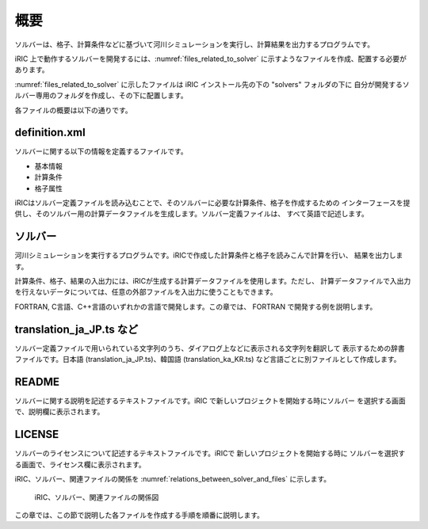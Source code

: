 概要
====

ソルバーは、格子、計算条件などに基づいて河川シミュレーションを実行し、計算結果を出力するプログラムです。

iRIC 上で動作するソルバーを開発するには、:numref:`files_related_to_solver`
に示すようなファイルを作成、配置する必要があります。

:numref:`files_related_to_solver` に示したファイルは iRIC インストール先の下の \"solvers\" フォルダの下に
自分が開発するソルバー専用のフォルダを作成し、その下に配置します。

.. _files_related_to_solver:

.. csv-table:: ソルバー関連ファイル一覧
   :file: files_related_to_solver.csv
   :header-rows: 1

各ファイルの概要は以下の通りです。


definition.xml
--------------

ソルバーに関する以下の情報を定義するファイルです。

- 基本情報
- 計算条件
- 格子属性


iRICはソルバー定義ファイルを読み込むことで、そのソルバーに必要な計算条件、格子を作成するための
インターフェースを提供し、そのソルバー用の計算データファイルを生成します。ソルバー定義ファイルは、
すべて英語で記述します。


ソルバー
--------

河川シミュレーションを実行するプログラムです。iRICで作成した計算条件と格子を読みこんで計算を行い、
結果を出力します。

計算条件、格子、結果の入出力には、iRICが生成する計算データファイルを使用します。ただし、
計算データファイルで入出力を行えないデータについては、任意の外部ファイルを入出力に使うこともできます。

FORTRAN, C言語、C++言語のいずれかの言語で開発します。この章では、
FORTRAN で開発する例を説明します。

translation\_ja\_JP.ts など
---------------------------

ソルバー定義ファイルで用いられている文字列のうち、ダイアログ上などに表示される文字列を翻訳して
表示するための辞書ファイルです。日本語 (translation\_ja\_JP.ts)、韓国語 (translation\_ka\_KR.ts)
など言語ごとに別ファイルとして作成します。


README
------

ソルバーに関する説明を記述するテキストファイルです。iRIC で新しいプロジェクトを開始する時にソルバー
を選択する画面で、説明欄に表示されます。

LICENSE
-------

ソルバーのライセンスについて記述するテキストファイルです。iRICで 新しいプロジェクトを開始する時に
ソルバーを選択する画面で、ライセンス欄に表示されます。

iRIC、ソルバー、関連ファイルの関係を :numref:`relations_between_solver_and_files` に示します。

.. _relations_between_solver_and_files:

.. figure:: images/files_related_to_solver.png

   iRIC、ソルバー、関連ファイルの関係図

この章では、この節で説明した各ファイルを作成する手順を順番に説明します。

